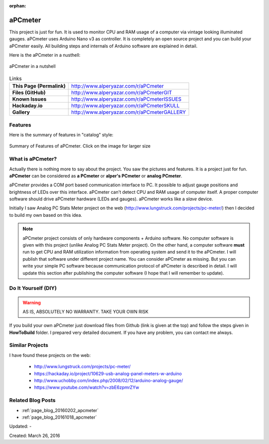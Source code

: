 :orphan:

.. _page_projects_aPCmeter:

aPCmeter
========

This project is just for fun. It is used to monitor CPU and RAM usage of a computer via vintage looking illuminated gauges. aPCmeter uses Arduino Nano v3 as controller. It is completely an open source project and you can build your aPCmeter easily. All building steps and internals of Arduino software are explained in detail. 

Here is the aPCmeter in a nusthell:

.. figure:: /images/projects/apcmeter/BoardFinalTest.gif
   :alt: aPCmeter in a nutshell
   :align: center

   aPCmeter in a nutshell

.. list-table:: Links

   * - **This Page (Permalink)**
     - http://www.alperyazar.com/r/aPCmeter
   * - **Files (GitHub)**
     - http://www.alperyazar.com/r/aPCmeterGIT
   * - **Known Issues**
     - http://www.alperyazar.com/r/aPCmeterISSUES
   * - **Hackaday.io**
     - http://www.alperyazar.com/r/aPCmeterSKULL
   * - **Gallery**
     - http://www.alperyazar.com/r/aPCmeterGALLERY

Features
--------

Here is the summary of features in "catalog" style:

.. figure:: /images/projects/apcmeter/features_full.png
   :alt: Summary of Features of aPCmeter
   :align: center
   :width: 100 %

   Summary of Features of aPCmeter. Click on the image for larger size


What is aPCmeter?
-----------------

Actually there is nothing more to say about the project. You saw the pictures and features. It is a project just for fun. **aPCmeter** can be considered as **a PCmeter** or **alper's PCmeter** or **analog PCmeter**.

aPCmeter provides a COM port based communication interface to PC. It possible to adjust gauge positions and brightness of LEDs over this interface. aPCmeter can't detect CPU and RAM usage of computer itself. A proper computer software should drive aPCmeter hardware (LEDs and gauges). aPCmeter works like a *slave* device.

Initially I saw Analog PC Stats Meter project on the web (http://www.lungstruck.com/projects/pc-meter/) then I decided to build my own based on this idea.

.. note::
    aPCmeter project consists of only hardware components + Arduino software. No computer software is given with this project (unlike Analog PC Stats Meter project). On the other hand, a computer software **must** run to get CPU and RAM utilization information from operating system and send it to the aPCmeter. I will publish that software under different project name. You can consider aPCmeter as missing. But you can write your simple PC software because communication protocol of aPCmeter is described in detail. I will update this section after publishing the computer software (I hope that I will remember to update).

Do It Yourself (DIY)
--------------------

.. figure:: https://i.creativecommons.org/l/by-nc-sa/4.0/88x31.png
   :alt: CC BY-NC-SA 4.0
   :align: center

.. warning::

    AS IS, ABSOLUTELY NO WARRANTY. TAKE YOUR OWN RISK

If you build your own aPCmeter just download files from Github (link is given at the top) and follow the steps given in **HowToBuild** folder. I prepared very detailed document. If you have any problem, you can contact me always.

Similar Projects
----------------

I have found these projects on the web:

 * http://www.lungstruck.com/projects/pc-meter/
 * https://hackaday.io/project/10629-usb-analog-panel-meters-w-arduino
 * http://www.uchobby.com/index.php/2008/02/12/arduino-analog-gauge/
 * https://www.youtube.com/watch?v=zbE6zpmrZYw

Related Blog Posts
------------------

* :ref:`page_blog_20160202_apcmeter`
* :ref:`page_blog_20161018_apcmeter`

Updated: -

Created: March 26, 2016
